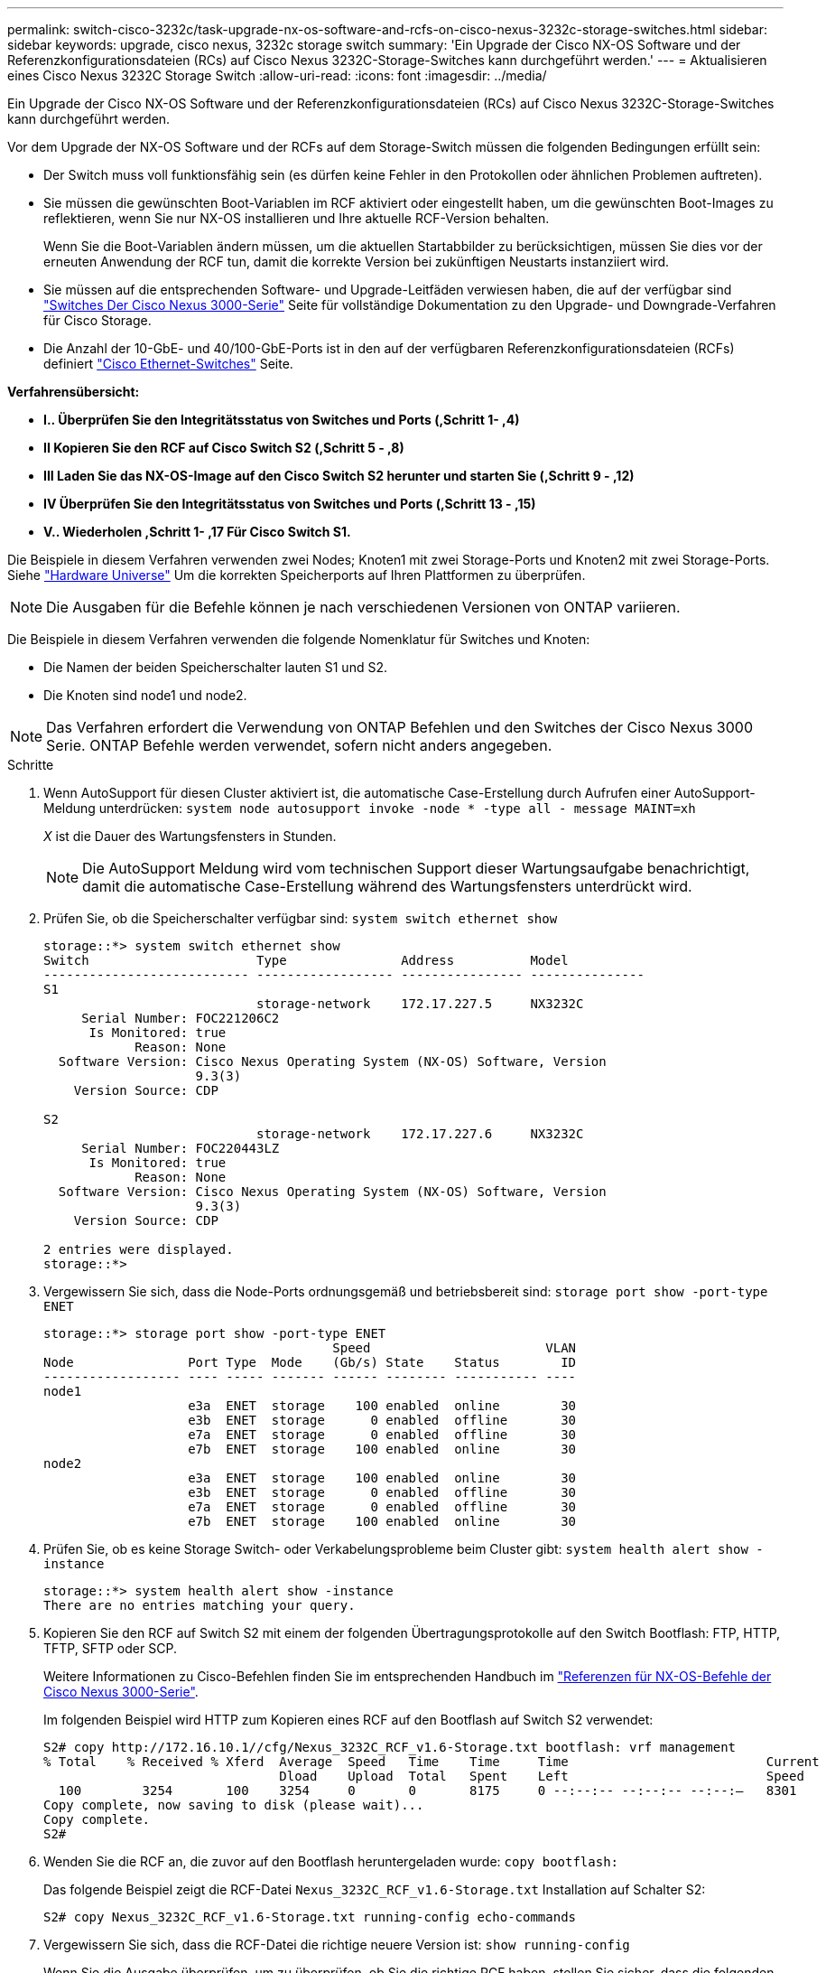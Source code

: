 ---
permalink: switch-cisco-3232c/task-upgrade-nx-os-software-and-rcfs-on-cisco-nexus-3232c-storage-switches.html 
sidebar: sidebar 
keywords: upgrade, cisco nexus, 3232c storage switch 
summary: 'Ein Upgrade der Cisco NX-OS Software und der Referenzkonfigurationsdateien (RCs) auf Cisco Nexus 3232C-Storage-Switches kann durchgeführt werden.' 
---
= Aktualisieren eines Cisco Nexus 3232C Storage Switch
:allow-uri-read: 
:icons: font
:imagesdir: ../media/


[role="lead"]
Ein Upgrade der Cisco NX-OS Software und der Referenzkonfigurationsdateien (RCs) auf Cisco Nexus 3232C-Storage-Switches kann durchgeführt werden.

Vor dem Upgrade der NX-OS Software und der RCFs auf dem Storage-Switch müssen die folgenden Bedingungen erfüllt sein:

* Der Switch muss voll funktionsfähig sein (es dürfen keine Fehler in den Protokollen oder ähnlichen Problemen auftreten).
* Sie müssen die gewünschten Boot-Variablen im RCF aktiviert oder eingestellt haben, um die gewünschten Boot-Images zu reflektieren, wenn Sie nur NX-OS installieren und Ihre aktuelle RCF-Version behalten.
+
Wenn Sie die Boot-Variablen ändern müssen, um die aktuellen Startabbilder zu berücksichtigen, müssen Sie dies vor der erneuten Anwendung der RCF tun, damit die korrekte Version bei zukünftigen Neustarts instanziiert wird.

* Sie müssen auf die entsprechenden Software- und Upgrade-Leitfäden verwiesen haben, die auf der verfügbar sind http://www.cisco.com/en/US/products/ps9670/prod_installation_guides_list.html["Switches Der Cisco Nexus 3000-Serie"^] Seite für vollständige Dokumentation zu den Upgrade- und Downgrade-Verfahren für Cisco Storage.
* Die Anzahl der 10-GbE- und 40/100-GbE-Ports ist in den auf der verfügbaren Referenzkonfigurationsdateien (RCFs) definiert https://mysupport.netapp.com/site/info/cisco-ethernet-switch["Cisco Ethernet-Switches"^] Seite.


*Verfahrensübersicht:*

* **I.. Überprüfen Sie den Integritätsstatus von Switches und Ports (,Schritt 1- ,4)**
* **II Kopieren Sie den RCF auf Cisco Switch S2 (,Schritt 5 - ,8)**
* **III Laden Sie das NX-OS-Image auf den Cisco Switch S2 herunter und starten Sie (,Schritt 9 - ,12)**
* **IV Überprüfen Sie den Integritätsstatus von Switches und Ports (,Schritt 13 - ,15)**
* **V.. Wiederholen ,Schritt 1- ,17 Für Cisco Switch S1.**


Die Beispiele in diesem Verfahren verwenden zwei Nodes; Knoten1 mit zwei Storage-Ports und Knoten2 mit zwei Storage-Ports. Siehe link:https://hwu.netapp.com/SWITCH/INDEX["Hardware Universe"^] Um die korrekten Speicherports auf Ihren Plattformen zu überprüfen.


NOTE: Die Ausgaben für die Befehle können je nach verschiedenen Versionen von ONTAP variieren.

Die Beispiele in diesem Verfahren verwenden die folgende Nomenklatur für Switches und Knoten:

* Die Namen der beiden Speicherschalter lauten S1 und S2.
* Die Knoten sind node1 und node2.



NOTE: Das Verfahren erfordert die Verwendung von ONTAP Befehlen und den Switches der Cisco Nexus 3000 Serie. ONTAP Befehle werden verwendet, sofern nicht anders angegeben.

.Schritte
. [[Schritt1_Upgrade_3232c]]Wenn AutoSupport für diesen Cluster aktiviert ist, die automatische Case-Erstellung durch Aufrufen einer AutoSupport-Meldung unterdrücken:
`system node autosupport invoke -node * -type all - message MAINT=xh`
+
_X_ ist die Dauer des Wartungsfensters in Stunden.

+

NOTE: Die AutoSupport Meldung wird vom technischen Support dieser Wartungsaufgabe benachrichtigt, damit die automatische Case-Erstellung während des Wartungsfensters unterdrückt wird.

. Prüfen Sie, ob die Speicherschalter verfügbar sind:
`system switch ethernet show`
+
[listing]
----
storage::*> system switch ethernet show
Switch                      Type               Address          Model
--------------------------- ------------------ ---------------- ---------------
S1
                            storage-network    172.17.227.5     NX3232C
     Serial Number: FOC221206C2
      Is Monitored: true
            Reason: None
  Software Version: Cisco Nexus Operating System (NX-OS) Software, Version
                    9.3(3)
    Version Source: CDP

S2
                            storage-network    172.17.227.6     NX3232C
     Serial Number: FOC220443LZ
      Is Monitored: true
            Reason: None
  Software Version: Cisco Nexus Operating System (NX-OS) Software, Version
                    9.3(3)
    Version Source: CDP

2 entries were displayed.
storage::*>
----
. Vergewissern Sie sich, dass die Node-Ports ordnungsgemäß und betriebsbereit sind:
`storage port show -port-type ENET`
+
[listing]
----
storage::*> storage port show -port-type ENET
                                      Speed                       VLAN
Node               Port Type  Mode    (Gb/s) State    Status        ID
------------------ ---- ----- ------- ------ -------- ----------- ----
node1
                   e3a  ENET  storage    100 enabled  online        30
                   e3b  ENET  storage      0 enabled  offline       30
                   e7a  ENET  storage      0 enabled  offline       30
                   e7b  ENET  storage    100 enabled  online        30
node2
                   e3a  ENET  storage    100 enabled  online        30
                   e3b  ENET  storage      0 enabled  offline       30
                   e7a  ENET  storage      0 enabled  offline       30
                   e7b  ENET  storage    100 enabled  online        30
----
. [[Schritt4_Upgrade_3232c]]Prüfen Sie, ob es keine Storage Switch- oder Verkabelungsprobleme beim Cluster gibt:
`system health alert show -instance`
+
[listing]
----
storage::*> system health alert show -instance
There are no entries matching your query.
----
. [[step5_Upgrade_3232c]]Kopieren Sie den RCF auf Switch S2 mit einem der folgenden Übertragungsprotokolle auf den Switch Bootflash: FTP, HTTP, TFTP, SFTP oder SCP.
+
Weitere Informationen zu Cisco-Befehlen finden Sie im entsprechenden Handbuch im https://www.cisco.com/c/en/us/support/switches/nexus-3000-series-switches/products-command-reference-list.html["Referenzen für NX-OS-Befehle der Cisco Nexus 3000-Serie"^].

+
Im folgenden Beispiel wird HTTP zum Kopieren eines RCF auf den Bootflash auf Switch S2 verwendet:

+
[listing]
----
S2# copy http://172.16.10.1//cfg/Nexus_3232C_RCF_v1.6-Storage.txt bootflash: vrf management
% Total    % Received % Xferd  Average  Speed   Time    Time     Time                          Current
                               Dload    Upload  Total   Spent    Left                          Speed
  100        3254       100    3254     0       0       8175     0 --:--:-- --:--:-- --:--:–   8301
Copy complete, now saving to disk (please wait)...
Copy complete.
S2#
----
. Wenden Sie die RCF an, die zuvor auf den Bootflash heruntergeladen wurde:
`copy bootflash:`
+
Das folgende Beispiel zeigt die RCF-Datei `Nexus_3232C_RCF_v1.6-Storage.txt` Installation auf Schalter S2:

+
[listing]
----
S2# copy Nexus_3232C_RCF_v1.6-Storage.txt running-config echo-commands
----
. Vergewissern Sie sich, dass die RCF-Datei die richtige neuere Version ist:
`show running-config`
+
Wenn Sie die Ausgabe überprüfen, um zu überprüfen, ob Sie die richtige RCF haben, stellen Sie sicher, dass die folgenden Informationen richtig sind:

+
** Das RCF-Banner
** Die Node- und Port-Einstellungen
** Anpassungen die Ausgabe variiert je nach Standortkonfiguration. Prüfen Sie die Porteinstellungen, und lesen Sie in den Versionshinweisen alle Änderungen, die für die RCF gelten, die Sie installiert haben.


+
[NOTE]
====
In der Bannerausgabe aus dem `show banner motd` Befehl, Sie müssen lesen und befolgen Sie die Anweisungen im Abschnitt * WICHTIGE HINWEISE*, um die richtige Konfiguration und den Betrieb des Schalters zu gewährleisten.

====
+
[listing]
----
S2# show banner motd

******************************************************************************
* NetApp Reference Configuration File (RCF)
*
* Switch   : Cisco Nexus 3232C
* Filename : Nexus_3232C_RCF_v1.6-Storage.txt
* Date     : Oct-20-2020
* Version  : v1.6
*
* Port Usage : Storage configuration
* Ports  1-32: Controller and Shelf Storage Ports
* Ports 33-34: Disabled
*
* IMPORTANT NOTES*
* - This RCF utilizes QoS and requires TCAM re-configuration, requiring RCF
*   to be loaded twice with the Storage Switch rebooted in between.
*
* - Perform the following 4 steps to ensure proper RCF installation:
*
*   (1) Apply RCF first time, expect following messages:
*       - Please save config and reload the system...
*       - Edge port type (portfast) should only be enabled on ports...
*       - TCAM region is not configured for feature QoS class IPv4 ingress...
*
*   (2) Save running-configuration and reboot Cluster Switch
*
*   (3) After reboot, apply same RCF second time and expect following messages:
*       - % Invalid command at '^' marker
*       - Syntax error while parsing...
*
*   (4) Save running-configuration again
******************************************************************************
S2#
----
+

NOTE: Beim ersten Anwenden des RCF wird die Meldung *ERROR: Failed to write VSH befiehlt* erwartet und kann ignoriert werden.

. [[steet8_Upgrade_3232c]] Nachdem Sie sich vergewissern, dass die Softwareversionen und die Switch-Einstellungen korrekt sind, kopieren Sie die `running-config` Datei in der `startup-config` Datei auf Schalter S2.
+
Weitere Informationen zu Cisco-Befehlen finden Sie im entsprechenden Handbuch im https://www.cisco.com/c/en/us/support/switches/nexus-3000-series-switches/products-command-reference-list.html["Referenzen für NX-OS-Befehle der Cisco Nexus 3000-Serie"^].

+
Das folgende Beispiel zeigt die `running-config` Datei erfolgreich in kopiert `startup-config` Datei:

+
[listing]
----
S2# copy running-config startup-config
[########################################] 100% Copy complete.
----
. [[steep9_Upgrade_3232c]]Laden Sie das NX-OS-Image auf Switch S2 herunter.
. Installieren Sie das System-Image so, dass die neue Version beim nächsten Neustart von Switch S2 geladen wird.
+
Der Schalter wird in 10 Sekunden neu gestartet, wobei das neue Bild wie in der folgenden Ausgabe dargestellt ist:

+
[listing]
----
S2# install all nxos bootflash:nxos.9.3.4.bin
Installer will perform compatibility check first. Please wait.
Installer is forced disruptive

Verifying image bootflash:/nxos.9.3.4.bin for boot variable "nxos".
[####################] 100% -- SUCCESS

Verifying image type.
[[####################] 100% -- SUCCESS

Preparing "nxos" version info using image bootflash:/nxos.9.3.4.bin.
[####################] 100% -- SUCCESS

Preparing "bios" version info using image bootflash:/nxos.9.3.4.bin.
[####################] 100% -- SUCCESS

Performing module support checks.
[####################] 100% -- SUCCESS

Notifying services about system upgrade.
[####################] 100% -- SUCCESS


Compatibility check is done:
Module  bootable          Impact  Install-type  Reason
------  --------  --------------  ------------  ------
     1       yes      disruptive         reset  default upgrade is not hitless


Images will be upgraded according to following table:
Module       Image                  Running-Version(pri:alt)           New-Version  Upg-Required
------  ----------  ----------------------------------------  --------------------  ------------
     1        nxos                                    9.3(3)                9.3(4)           yes
     1        bios     v08.37(01/28/2020):v08.23(09/23/2015)    v08.38(05/29/2020)            no


Switch will be reloaded for disruptive upgrade.
Do you want to continue with the installation (y/n)?  [n]  y
input string too long
Do you want to continue with the installation (y/n)?  [n] y

Install is in progress, please wait.

Performing runtime checks.
[####################] 100% -- SUCCESS

Setting boot variables.
[####################] 100% -- SUCCESS

Performing configuration copy.
[####################] 100% -- SUCCESS

Module 1: Refreshing compact flash and upgrading bios/loader/bootrom.
Warning: please do not remove or power off the module at this time.
[####################] 100% -- SUCCESS


Finishing the upgrade, switch will reboot in 10 seconds.
S2#
----
. Speichern Sie die Konfiguration.
+
Weitere Informationen zu Cisco-Befehlen finden Sie im entsprechenden Handbuch im https://www.cisco.com/c/en/us/support/switches/nexus-3000-series-switches/products-command-reference-list.html["Referenzen für NX-OS-Befehle der Cisco Nexus 3000-Serie"^].

+
Sie werden aufgefordert, das System neu zu booten, wie im folgenden Beispiel gezeigt:

+
[listing]
----
S2# copy running-config startup-config
[########################################] 100% Copy complete.
S2# reload
This command will reboot the system. (y/n)?  [n] y
----
. [[Schritt12_Upgrade_3232c]]Bestätigen Sie, dass sich die neue NX-OS-Versionsnummer auf dem Switch befindet:
+
[listing]
----
S2# show version
Cisco Nexus Operating System (NX-OS) Software
TAC support: http://www.cisco.com/tac
Copyright (C) 2002-2020, Cisco and/or its affiliates.
All rights reserved.
The copyrights to certain works contained in this software are
owned by other third parties and used and distributed under their own
licenses, such as open source.  This software is provided "as is," and unless
otherwise stated, there is no warranty, express or implied, including but not
limited to warranties of merchantability and fitness for a particular purpose.
Certain components of this software are licensed under
the GNU General Public License (GPL) version 2.0 or
GNU General Public License (GPL) version 3.0  or the GNU
Lesser General Public License (LGPL) Version 2.1 or
Lesser General Public License (LGPL) Version 2.0.
A copy of each such license is available at
http://www.opensource.org/licenses/gpl-2.0.php and
http://opensource.org/licenses/gpl-3.0.html and
http://www.opensource.org/licenses/lgpl-2.1.php and
http://www.gnu.org/licenses/old-licenses/library.txt.

Software
  BIOS: version 08.38
 NXOS: version 9.3(4)
  BIOS compile time:  05/29/2020
  NXOS image file is: bootflash:///nxos.9.3.4.bin
  NXOS compile time:  4/28/2020 21:00:00 [04/29/2020 02:28:31]


Hardware
  cisco Nexus3000 C3232C Chassis (Nexus 9000 Series)
  Intel(R) Xeon(R) CPU E5-2403 v2 @ 1.80GHz with 8154432 kB of memory.
  Processor Board ID FOC20291J6K

  Device name: S2
  bootflash:   53298520 kB
Kernel uptime is 0 day(s), 0 hour(s), 3 minute(s), 42 second(s)

Last reset at 157524 usecs after Mon Nov  2 18:32:06 2020
  Reason: Reset due to upgrade
  System version: 9.3(3)
  Service:

plugin
  Core Plugin, Ethernet Plugin

Active Package(s):

S2#
----
. [[steep13_Upgrade_3232c]]]Überprüfen Sie erneut, ob die Speicherschalter nach dem Neustart verfügbar sind:
`system switch ethernet show`
+
[listing]
----
storage::*> system switch ethernet show
Switch                      Type               Address          Model
--------------------------- ------------------ ---------------- ---------------
S1
                            storage-network    172.17.227.5     NX3232C
     Serial Number: FOC221206C2
      Is Monitored: true
            Reason: None
  Software Version: Cisco Nexus Operating System (NX-OS) Software, Version
                    9.3(4)
    Version Source: CDP

S2
                            storage-network    172.17.227.6     NX3232C
     Serial Number: FOC220443LZ
      Is Monitored: true
            Reason: None
  Software Version: Cisco Nexus Operating System (NX-OS) Software, Version
                    9.3(4)
    Version Source: CDP

2 entries were displayed.
storage::*>
----
. Vergewissern Sie sich nach dem Neustart, dass die Switch-Ports ordnungsgemäß und betriebsbereit sind:
`storage port show -port-type ENET`
+
[listing]
----
storage::*> storage port show -port-type ENET
                                      Speed                       VLAN
Node               Port Type  Mode    (Gb/s) State    Status        ID
------------------ ---- ----- ------- ------ -------- ----------- ----
node1
                   e3a  ENET  storage    100 enabled  online        30
                   e3b  ENET  storage      0 enabled  offline       30
                   e7a  ENET  storage      0 enabled  offline       30
                   e7b  ENET  storage    100 enabled  online        30
node2
                   e3a  ENET  storage    100 enabled  online        30
                   e3b  ENET  storage      0 enabled  offline       30
                   e7a  ENET  storage      0 enabled  offline       30
                   e7b  ENET  storage    100 enabled  online        30
----
. [[Schritt15_Upgrade_3232c]]]Prüfen Sie erneut, ob es keine Storage Switch- oder Verkabelungsprobleme beim Cluster gibt:
`system health alert show -instance`
+
[listing]
----
storage::*> system health alert show -instance
There are no entries matching your query.
----
. Wiederholen Sie das Verfahren, um die NX-OS-Software und die RCF am Switch S1 zu aktualisieren.
. [[ste17_Upgrade_3232c]]]Wenn Sie die automatische Case-Erstellung unterdrückten, aktivieren Sie sie erneut, indem Sie eine AutoSupport-Meldung aufrufen:
`system node autosupport invoke -node * -type all -message MAINT=END`

